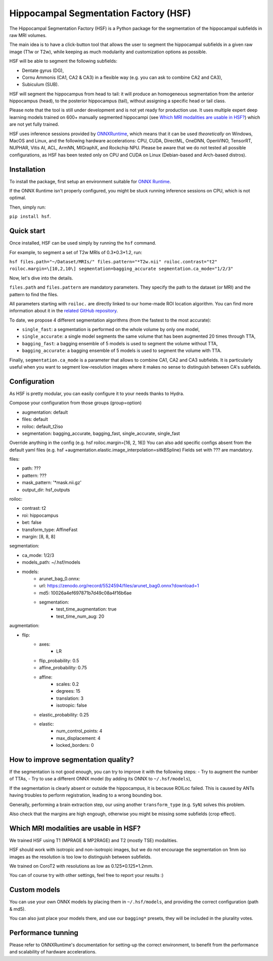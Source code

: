 ======================================
Hippocampal Segmentation Factory (HSF)
======================================

.. image:: https://zenodo.org/badge/DOI/10.5281/zenodo.5507086.svg
   :target: https://doi.org/10.5281/zenodo.5507086

The Hippocampal Segmentation Factory (HSF) is a Python package for
the segmentation of the hippocampal subfields in raw MRI volumes.

.. image:: res/header.svg

The main idea is to have a click-button tool that allows the user to
segment the hippocampal subfields in a given raw image (T1w or T2w), while keeping
as much modularity and customization options as possible.

HSF will be able to segment the following subfields:

- Dentate gyrus (DG),
- Cornu Ammonis (CA1, CA2 & CA3) in a flexible way (e.g. you can ask to combine CA2 and CA3),
- Subiculum (SUB).

HSF will segment the hippocampus from head to tail: it will produce
an homogeneous segmentation from the anterior hippocampus (head), to
the posterior hippocampus (tail), without assigning a specific head
or tail class.

Please note that the tool is still under development and is not yet
ready for production use. It uses multiple expert deep learning models
trained on 600+ manually segmented hippocampi (see `Which MRI modalities are usable in HSF?`_)
which are not yet fully trained.

HSF uses inference sessions provided by `ONNXRuntime <https://onnxruntime.ai>`_,
which means that it can be used *theoretically* on Windows, MacOS and Linux,
and the following hardware accelerations: CPU, CUDA, DirectML, OneDNN,
OpenVINO, TensorRT, NUPHAR, Vitis AI, ACL, ArmNN, MIGraphX, and Rockchip NPU.
Please be aware that we do not tested all possible configurations, as HSF
has been tested only on CPU and CUDA on Linux (Debian-based and Arch-based distros).


Installation
************

To install the package, first setup an environment suitable for `ONNX Runtime <https://onnxruntime.ai>`_.

If the ONNX Runtime isn't properly configured, you might be stuck running inference sessions on CPU, which is not optimal.

Then, simply run:

``pip install hsf``.

Quick start
***********

Once installed, HSF can be used simply by running the ``hsf`` command.

For example, to segment a set of T2w MRIs of 0.3*0.3*1.2, run:

``hsf files.path="~/Dataset/MRIs/" files.pattern="*T2w.nii" roiloc.contrast="t2" roiloc.margin=\[10,2,10\] segmentation=bagging_accurate segmentation.ca_mode="1/2/3"``

Now, let's dive into the details.

``files.path`` and ``files.pattern`` are mandatory parameters.
They specify the path to the dataset (or MRI) and the pattern to find the files.

All parameters starting with ``roiloc.`` are directly linked to our home-made ROI location algorithm.
You can find more information about it in the `related GitHub repository <https://github.com/clementpoiret/HSF>`_.

To date, we propose 4 different segmentation algorithms (from the fastest to the most accurate):

- ``single_fast``: a segmentation is performed on the whole volume by only one model,
- ``single_accurate``: a single model segments the same volume that has been augmented 20 times through TTA,
- ``bagging_fast``: a bagging ensemble of 5 models is used to segment the volume without TTA,
- ``bagging_accurate``: a bagging ensemble of 5 models is used to segment the volume with TTA.

Finally, ``segmentation.ca_mode`` is a parameter that allows to combine CA1, CA2 and CA3 subfields.
It is particularly useful when you want to segment low-resolution images where it makes no sense to
distinguish between CA's subfields.

Configuration
*************

As HSF is pretty modular, you can easily configure it to your needs thanks to Hydra.

Compose your configuration from those groups (group=option)

* augmentation: default
* files: default
* roiloc: default_t2iso
* segmentation: bagging_accurate, bagging_fast, single_accurate, single_fast

Override anything in the config (e.g. hsf roiloc.margin=[16, 2, 16])
You can also add specific configs absent from the default yaml files (e.g. hsf +augmentation.elastic.image_interpolation=sitkBSpline)
Fields set with ??? are mandatory.

files:

* path: ???
* pattern: ???
* mask_pattern: '*mask.nii.gz'
* output_dir: hsf_outputs

roiloc:

* contrast: t2
* roi: hippocampus
* bet: false
* transform_type: AffineFast
* margin: [8, 8, 8]

segmentation:

* ca_mode: 1/2/3
* models_path: ~/.hsf/models
* models:
   *  arunet_bag_0.onnx:
   *  url: https://zenodo.org/record/5524594/files/arunet_bag0.onnx?download=1
   *  md5: 10026a4ef697871b7d49c08a4f16b6ae
   * segmentation:
      * test_time_augmentation: true
      * test_time_num_aug: 20

augmentation:

* flip:
   * axes:
      * LR
   * flip_probability: 0.5
   * affine_probability: 0.75
   * affine:
      * scales: 0.2
      * degrees: 15
      * translation: 3
      * isotropic: false
   * elastic_probability: 0.25
   * elastic:
      * num_control_points: 4
      * max_displacement: 4
      * locked_borders: 0


How to improve segmentation quality?
************************************

If the segmentation is not good enough, you can try to improve it with the following steps:
- Try to augment the number of TTAs,
- Try to use a different ONNX model (by adding its ONNX to ``~/.hsf/models``),

If the segmentation is clearly absent or outside the hippocampus, it is because ROILoc failed.
This is caused by ANTs having troubles to perform registration, leading to a wrong bounding box.

Generally, performing a brain extraction step, our using another ``transform_type`` (e.g. ``SyN``)
solves this problem.

Also check that the margins are high engough, otherwise you might be missing some subfields
(crop effect).


Which MRI modalities are usable in HSF?
***************************************

We trained HSF using T1 (MPRAGE & MP2RAGE) and T2 (mostly TSE) modalities.

HSF should work with isotropic and non-isotropic images, but we do not encourage the segmentation
on 1mm iso images as the resolution is too low to distinguish between subfields.

We trained on CoroT2 with resolutions as low as 0.125*0.125*1.2mm.

You can of course try with other settings, feel free to report your results :)


Custom models
*************

You can use your own ONNX models by placing them in ``~/.hsf/models``, and providing the correct configuration (path & md5).

You can also just place your models there, and use our ``bagging*`` presets, they will be included in the plurality votes.


Performance tunning
*******************

Please refer to ONNXRuntime's documentation for setting-up the correct environment,
to benefit from the performance and scalability of hardware accelerations.
